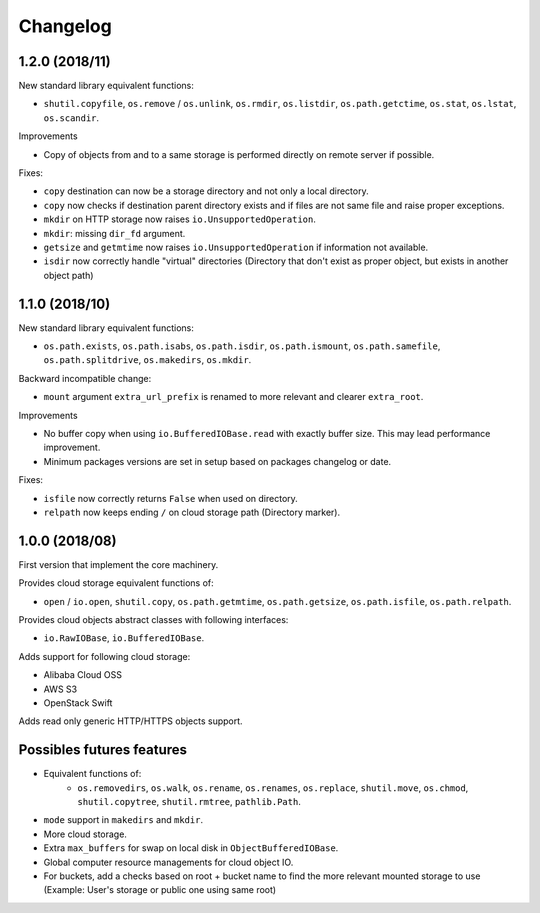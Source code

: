 Changelog
=========

1.2.0 (2018/11)
---------------

New standard library equivalent functions:

* ``shutil.copyfile``, ``os.remove`` / ``os.unlink``, ``os.rmdir``,
  ``os.listdir``, ``os.path.getctime``, ``os.stat``, ``os.lstat``,
  ``os.scandir``.

Improvements

* Copy of objects from and to a same storage is performed directly on remote
  server if possible.

Fixes:

* ``copy`` destination can now be a storage directory and not only a local
  directory.
* ``copy`` now checks if destination parent directory exists and if files
  are not same file and raise proper exceptions.
* ``mkdir`` on HTTP storage now raises ``io.UnsupportedOperation``.
* ``mkdir``: missing ``dir_fd`` argument.
* ``getsize`` and ``getmtime`` now raises ``io.UnsupportedOperation`` if
  information not available.
* ``isdir`` now correctly handle "virtual" directories (Directory that don't
  exist as proper object, but exists in another object path)

1.1.0 (2018/10)
---------------

New standard library equivalent functions:

* ``os.path.exists``, ``os.path.isabs``, ``os.path.isdir``, ``os.path.ismount``,
  ``os.path.samefile``, ``os.path.splitdrive``, ``os.makedirs``, ``os.mkdir``.

Backward incompatible change:

* ``mount`` argument ``extra_url_prefix`` is renamed to more relevant and
  clearer ``extra_root``.

Improvements

* No buffer copy when using ``io.BufferedIOBase.read`` with exactly
  buffer size. This may lead performance improvement.
* Minimum packages versions are set in setup based on packages changelog or
  date.

Fixes:

* ``isfile`` now correctly returns ``False`` when used on directory.
* ``relpath`` now keeps ending ``/`` on cloud storage path (Directory marker).

1.0.0 (2018/08)
---------------

First version that implement the core machinery.

Provides cloud storage equivalent functions of:

* ``open`` / ``io.open``, ``shutil.copy``, ``os.path.getmtime``,
  ``os.path.getsize``, ``os.path.isfile``, ``os.path.relpath``.

Provides cloud objects abstract classes with following interfaces:

* ``io.RawIOBase``, ``io.BufferedIOBase``.

Adds support for following cloud storage:

* Alibaba Cloud OSS
* AWS S3
* OpenStack Swift

Adds read only generic HTTP/HTTPS objects support.

Possibles futures features
--------------------------

* Equivalent functions of:
    * ``os.removedirs``, ``os.walk``, ``os.rename``, ``os.renames``,
      ``os.replace``, ``shutil.move``, ``os.chmod``, ``shutil.copytree``,
      ``shutil.rmtree``, ``pathlib.Path``.
* ``mode`` support in ``makedirs`` and ``mkdir``.
* More cloud storage.
* Extra ``max_buffers`` for swap on local disk in ``ObjectBufferedIOBase``.
* Global computer resource managements for cloud object IO.
* For buckets, add a checks based on root + bucket name to find the more
  relevant mounted storage to use
  (Example: User's storage or public one using same root)
